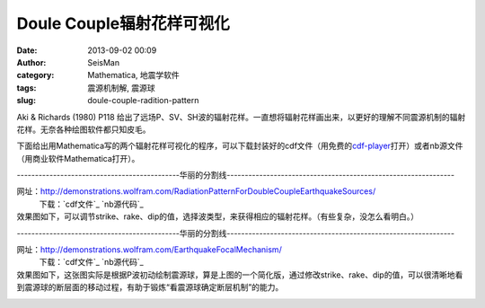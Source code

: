 Doule Couple辐射花样可视化
#####################################################
:date: 2013-09-02 00:09
:author: SeisMan
:category: Mathematica, 地震学软件
:tags: 震源机制解, 震源球
:slug: doule-couple-radition-pattern

Aki & Richards (1980) P118
给出了远场P、SV、SH波的辐射花样。一直想将辐射花样画出来，以更好的理解不同震源机制的辐射花样。无奈各种绘图软件都只知皮毛。

下面给出用Mathematica写的两个辐射花样可视化的程序，可以下载封装好的cdf文件（用免费的\ `cdf-player`_\ 打开）或者nb源文件（用商业软件Mathematica打开）。

---------------------------------------------华丽的分割线---------------------------------------------------------------

网址：\ `http://demonstrations.wolfram.com/RadiationPatternForDoubleCoupleEarthquakeSources/`_
 下载：\ `cdf文件`_ `nb源代码`_

效果图如下，可以调节strike、rake、dip的值，选择波类型，来获得相应的辐射花样。（有些复杂，没怎么看明白。）
 |image0|

---------------------------------------------华丽的分割线---------------------------------------------------------------

网址：\ `http://demonstrations.wolfram.com/EarthquakeFocalMechanism/`_
 下载：\ `cdf文件`_ `nb源代码`_

效果图如下，这张图实际是根据P波初动绘制震源球，算是上图的一个简化版，通过修改strike、rake、dip的值，可以很清晰地看到震源球的断层面的移动过程，有助于锻炼“看震源球确定断层机制”的能力。
 |image1|

.. _cdf-player: http://www.wolfram.com/cdf-player/
.. _`http://demonstrations.wolfram.com/RadiationPatternForDoubleCoupleEarthquakeSources/`: http://demonstrations.wolfram.com/RadiationPatternForDoubleCoupleEarthquakeSources/
.. _cdf文件: http://demonstrations.wolfram.com/RadiationPatternForDoubleCoupleEarthquakeSources/RadiationPatternForDoubleCoupleEarthquakeSources.cdf
.. _nb源代码: http://demonstrations.wolfram.com/data/006575/0009/RadiationPatternForDoubleCoupleEarthquakeSources/RadiationPatternForDoubleCoupleEarthquakeSources-source.nb
.. _`http://demonstrations.wolfram.com/EarthquakeFocalMechanism/`: http://demonstrations.wolfram.com/EarthquakeFocalMechanism/
.. _cdf文件: http://demonstrations.wolfram.com/EarthquakeFocalMechanism/EarthquakeFocalMechanism.cdf
.. _nb源代码: http://demonstrations.wolfram.com/data/006369/0010/EarthquakeFocalMechanism/EarthquakeFocalMechanism-source.nb

.. |image0| image:: http://ww3.sinaimg.cn/large/c27c15bejw1e87cuyd86oj20ev0gtwf1.jpg
.. |image1| image:: http://ww4.sinaimg.cn/large/c27c15bejw1e87d0195hij20d00hk3za.jpg

